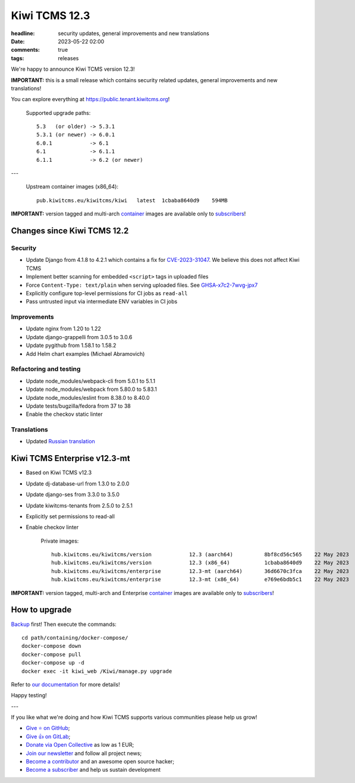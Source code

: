 Kiwi TCMS 12.3
##############

:headline: security updates, general improvements and new translations
:date: 2023-05-22 02:00
:comments: true
:tags: releases


We're happy to announce Kiwi TCMS version 12.3!

**IMPORTANT:** this is a small release which contains security related updates,
general improvements and new translations!

You can explore everything at
`https://public.tenant.kiwitcms.org <https://public.tenant.kiwitcms.org/>`_!


    Supported upgrade paths::

        5.3   (or older) -> 5.3.1
        5.3.1 (or newer) -> 6.0.1
        6.0.1            -> 6.1
        6.1              -> 6.1.1
        6.1.1            -> 6.2 (or newer)

---

    Upstream container images (x86_64)::

        pub.kiwitcms.eu/kiwitcms/kiwi   latest  1cbaba8640d9    594MB


**IMPORTANT:** version tagged and multi-arch
`container <{filename}pages/containers.markdown>`_ images are available only to
`subscribers </#subscriptions>`_!


Changes since Kiwi TCMS 12.2
----------------------------

Security
~~~~~~~~

- Update Django from 4.1.8 to 4.2.1 which contains a fix for
  `CVE-2023-31047 <https://docs.djangoproject.com/en/4.2/releases/4.2.1/>`_.
  We believe this does not affect Kiwi TCMS
- Implement better scanning for embedded ``<script>`` tags in uploaded files
- Force ``Content-Type: text/plain`` when serving uploaded files. See
  `GHSA-x7c2-7wvg-jpx7 <https://github.com/kiwitcms/Kiwi/security/advisories/GHSA-x7c2-7wvg-jpx7>`_
- Explicitly configure top-level permissions for CI jobs as ``read-all``
- Pass untrusted input via intermediate ENV variables in CI jobs


Improvements
~~~~~~~~~~~~

- Update nginx from 1.20 to 1.22
- Update django-grappelli from 3.0.5 to 3.0.6
- Update pygithub from 1.58.1 to 1.58.2
- Add Helm chart examples (Michael Abramovich)


Refactoring and testing
~~~~~~~~~~~~~~~~~~~~~~~

- Update node_modules/webpack-cli from 5.0.1 to 5.1.1
- Update node_modules/webpack from 5.80.0 to 5.83.1
- Update node_modules/eslint from 8.38.0 to 8.40.0
- Update tests/bugzilla/fedora from 37 to 38
- Enable the checkov static linter


Translations
~~~~~~~~~~~~

- Updated `Russian translation <https://crowdin.com/project/kiwitcms/ru#>`_



Kiwi TCMS Enterprise v12.3-mt
-----------------------------

- Based on Kiwi TCMS v12.3
- Update dj-database-url from 1.3.0 to 2.0.0
- Update django-ses from 3.3.0 to 3.5.0
- Update kiwitcms-tenants from 2.5.0 to 2.5.1
- Explicitly set permissions to read-all
- Enable checkov linter

    Private images::

        hub.kiwitcms.eu/kiwitcms/version            12.3 (aarch64)          8bf8cd56c565    22 May 2023     601MB
        hub.kiwitcms.eu/kiwitcms/version            12.3 (x86_64)           1cbaba8640d9    22 May 2023     592MB
        hub.kiwitcms.eu/kiwitcms/enterprise         12.3-mt (aarch64)       36d6670c3fca    22 May 2023     845MB
        hub.kiwitcms.eu/kiwitcms/enterprise         12.3-mt (x86_64)        e769e6bdb5c1    22 May 2023     835MB


**IMPORTANT:** version tagged, multi-arch and Enterprise
`container <{filename}pages/containers.markdown>`_ images are available only to
`subscribers </#subscriptions>`_!


How to upgrade
---------------

`Backup <{filename}2018-07-30-docker-backup.markdown>`_ first!
Then execute the commands::

    cd path/containing/docker-compose/
    docker-compose down
    docker-compose pull
    docker-compose up -d
    docker exec -it kiwi_web /Kiwi/manage.py upgrade

Refer to
`our documentation <https://kiwitcms.readthedocs.io/en/latest/installing_docker.html#upgrading>`_
for more details!

Happy testing!

---

If you like what we're doing and how Kiwi TCMS supports various communities
please help us grow!

- `Give ⭐ on GitHub <https://github.com/kiwitcms/Kiwi/stargazers>`_;
- `Give 👍 on GitLab <https://gitlab.com/gitlab-org/gitlab/-/issues/334558>`_;
- `Donate via Open Collective <https://opencollective.com/kiwitcms/donate>`_ as low as 1 EUR;
- `Join our newsletter <https://kiwitcms.us17.list-manage.com/subscribe/post?u=9b57a21155a3b7c655ae8f922&id=c970a37581>`_
  and follow all project news;
- `Become a contributor <https://kiwitcms.readthedocs.io/en/latest/contribution.html>`_
  and an awesome open source hacker;
- `Become a subscriber </#subscriptions>`_ and help us sustain development
